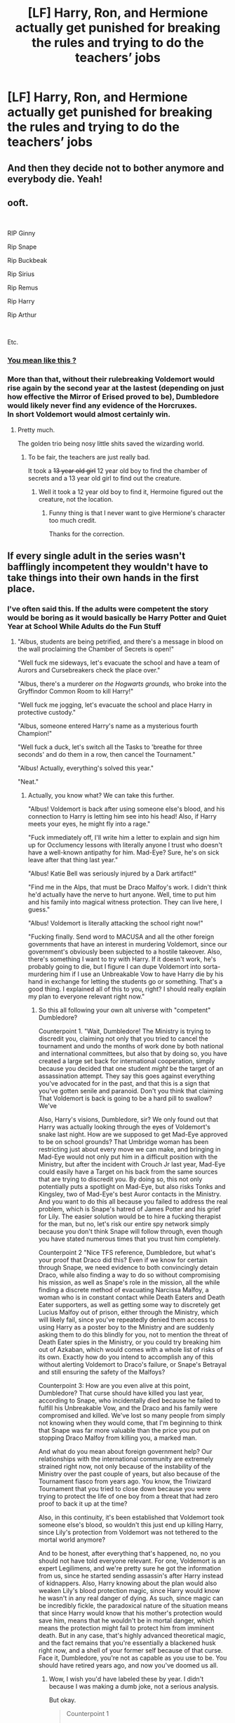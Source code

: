 #+TITLE: [LF] Harry, Ron, and Hermione actually get punished for breaking the rules and trying to do the teachers’ jobs

* [LF] Harry, Ron, and Hermione actually get punished for breaking the rules and trying to do the teachers’ jobs
:PROPERTIES:
:Author: ChampionOfChaos
:Score: 21
:DateUnix: 1563856421.0
:DateShort: 2019-Jul-23
:FlairText: Request
:END:

** And then they decide not to bother anymore and everybody die. Yeah!
:PROPERTIES:
:Author: MoleOfWar
:Score: 50
:DateUnix: 1563877757.0
:DateShort: 2019-Jul-23
:END:


** ooft.

​

RIP Ginny

Rip Snape

Rip Buckbeak

Rip Sirius

Rip Remus

Rip Harry

Rip Arthur

​

Etc.
:PROPERTIES:
:Author: MarauderMoriarty
:Score: 38
:DateUnix: 1563879892.0
:DateShort: 2019-Jul-23
:END:

*** [[https://imgflip.com/i/36b34b][You mean like this ?]]
:PROPERTIES:
:Author: MoleOfWar
:Score: 8
:DateUnix: 1563880800.0
:DateShort: 2019-Jul-23
:END:


*** More than that, without their rulebreaking Voldemort would rise again by the second year at the lastest (depending on just how effective the Mirror of Erised proved to be), Dumbledore would likely never find any evidence of the Horcruxes.\\
In short Voldemort would almost certainly win.
:PROPERTIES:
:Author: Electric999999
:Score: 5
:DateUnix: 1563926926.0
:DateShort: 2019-Jul-24
:END:

**** Pretty much.

The golden trio being nosy little shits saved the wizarding world.
:PROPERTIES:
:Author: MarauderMoriarty
:Score: 8
:DateUnix: 1563927924.0
:DateShort: 2019-Jul-24
:END:

***** To be fair, the teachers are just really bad.

It took a +13 year old girl+ 12 year old boy to find the chamber of secrets and a 13 year old girl to find out the creature.
:PROPERTIES:
:Score: 3
:DateUnix: 1563949595.0
:DateShort: 2019-Jul-24
:END:

****** Well it took a 12 year old boy to find it, Hermoine figured out the creature, not the location.
:PROPERTIES:
:Author: Vestarne
:Score: 2
:DateUnix: 1564139929.0
:DateShort: 2019-Jul-26
:END:

******* Funny thing is that I never want to give Hermione's character too much credit.

Thanks for the correction.
:PROPERTIES:
:Score: 2
:DateUnix: 1564156789.0
:DateShort: 2019-Jul-26
:END:


** If every single adult in the series wasn't bafflingly incompetent they wouldn't have to take things into their own hands in the first place.
:PROPERTIES:
:Author: hchan1
:Score: 36
:DateUnix: 1563884281.0
:DateShort: 2019-Jul-23
:END:

*** I've often said this. If the adults were competent the story would be boring as it would basically be Harry Potter and Quiet Year at School While Adults do the Fun Stuff
:PROPERTIES:
:Author: FereldanTimelord
:Score: 22
:DateUnix: 1563886517.0
:DateShort: 2019-Jul-23
:END:

**** "Albus, students are being petrified, and there's a message in blood on the wall proclaiming the Chamber of Secrets is open!"

"Well fuck me sideways, let's evacuate the school and have a team of Aurors and Cursebreakers check the place over."

"Albus, there's a murderer /on the Hogwarts grounds,/ who broke into the Gryffindor Common Room to kill Harry!"

"Well fuck me jogging, let's evacuate the school and place Harry in protective custody."

"Albus, someone entered Harry's name as a mysterious fourth Champion!"

"Well fuck a duck, let's switch all the Tasks to 'breathe for three seconds' and do them in a row, then cancel the Tournament."

"Albus! Actually, everything's solved this year."

"Neat."
:PROPERTIES:
:Author: ForwardDiscussion
:Score: 28
:DateUnix: 1563894888.0
:DateShort: 2019-Jul-23
:END:

***** Actually, you know what? We can take this further.

"Albus! Voldemort is back after using someone else's blood, and his connection to Harry is letting him see into his head! Also, if Harry meets your eyes, he might fly into a rage."

"Fuck immediately off, I'll write him a letter to explain and sign him up for Occlumency lessons with literally anyone I trust who doesn't have a well-known antipathy for him. Mad-Eye? Sure, he's on sick leave after that thing last year."

"Albus! Katie Bell was seriously injured by a Dark artifact!"

"Find me in the Alps, that must be Draco Malfoy's work. I didn't think he'd actually have the nerve to hurt anyone. Well, time to put him and his family into magical witness protection. They can live here, I guess."

"Albus! Voldemort is literally attacking the school right now!"

"Fucking finally. Send word to MACUSA and all the other foreign governments that have an interest in murdering Voldemort, since our government's obviously been subjected to a hostile takeover. Also, there's something I want to try with Harry. If it doesn't work, he's probably going to die, but I figure I can dupe Voldemort into sorta-murdering him if I use an Unbreakable Vow to have Harry die by his hand in exchange for letting the students go or something. That's a good thing. I explained all of this to you, right? I should really explain my plan to everyone relevant right now."
:PROPERTIES:
:Author: ForwardDiscussion
:Score: 22
:DateUnix: 1563896008.0
:DateShort: 2019-Jul-23
:END:

****** So this all following your own alt universe with "competent" Dumbledore?

Counterpoint 1. "Wait, Dumbledore! The Ministry is trying to discredit you, claiming not only that you tried to cancel the tournament and undo the months of work done by both national and international committees, but also that by doing so, you have created a large set back for international cooperation, simply because you decided that one student /might/ be the target of an assassination attempt. They say this goes against everything you've advocated for in the past, and that this is a sign that you've gotten senile and paranoid. Don't you think that claiming That Voldemort is back is going to be a hard pill to swallow? We've

Also, Harry's visions, Dumbledore, sir? We only found out that Harry was actually looking through the eyes of Voldemort's snake last night. How are we supposed to get Mad-Eye approved to be on school grounds? That Umbridge woman has been restricting just about every move we can make, and bringing in Mad-Eye would not only put him in a difficult position with the Ministry, but after the incident with Crouch Jr last year, Mad-Eye could easily have a Target on his back from the same sources that are trying to discredit you. By doing so, this not only potentially puts a spotlight on Mad-Eye, but also risks Tonks and Kingsley, two of Mad-Eye's best Auror contacts in the Ministry. And you want to do this all because you failed to address the real problem, which is Snape's hatred of James Potter and his grief for Lily. The easier solution would be to hire a fucking therapist for the man, but no, let's risk our entire spy network simply because you don't think Snape will follow through, even though you have stated numerous times that you trust him completely.

Counterpoint 2 "Nice TFS reference, Dumbledore, but what's your proof that Draco did this? Even if we know for certain through Snape, we need evidence to both convincingly detain Draco, while also finding a way to do so without compromising his mission, as well as Snape's role in the mission, all the while finding a discrete method of evacuating Narcissa Malfoy, a woman who is in constant contact while Death Eaters and Death Eater supporters, as well as getting some way to discretely get Lucius Malfoy out of prison, either through the Ministry, which will likely fail, since you've repeatedly denied them access to using Harry as a poster boy to the Ministry and are suddenly asking them to do this blindly for you, not to mention the threat of Death Eater spies in the Ministry, or you could try breaking him out of Azkaban, which would comes with a whole list of risks of its own. Exactly how do you intend to accomplish any of this without alerting Voldemort to Draco's failure, or Snape's Betrayal and still ensuring the safety of the Malfoys?

Counterpoint 3: How are you even alive at this point, Dumbledore? That curse should have killed you last year, according to Snape, who incidentally died because he failed to fulfill his Unbreakable Vow, and the Draco and his family were compromised and killed. We've lost so many people from simply not knowing when they would come, that I'm beginning to think that Snape was far more valuable than the price you put on stopping Draco Malfoy from killing you, a marked man.

And what do you mean about foreign government help? Our relationships with the international community are extremely strained right now, not only because of the instability of the Ministry over the past couple of years, but also because of the Tournament fiasco from years ago. You know, the Triwizard Tournament that you tried to close down because you were trying to protect the life of one boy from a threat that had zero proof to back it up at the time?

Also, in this continuity, it's been established that Voldemort took someone else's blood, so wouldn't this just end up killing Harry, since Lily's protection from Voldemort was not tethered to the mortal world anymore?

And to be honest, after everything that's happened, no, no you should not have told everyone relevant. For one, Voldemort is an expert Legilimens, and we're pretty sure he got the information from us, since he started sending assassin's after Harry instead of kidnappers. Also, Harry knowing about the plan would also weaken Lily's blood protection magic, since Harry would know he wasn't in any real danger of dying. As such, since magic can be incredibly fickle, the paradoxical nature of the situation means that since Harry would know that his mother's protection would save him, means that he wouldn't be in mortal danger, which means the protection might fail to protect him from imminent death. But in any case, that's highly advanced theoretical magic, and the fact remains that you're essentially a blackened husk right now, and a shell of your former self because of that curse. Face it, Dumbledore, you're not as capable as you use to be. You should have retired years ago, and now you've doomed us all.
:PROPERTIES:
:Author: SecretAgendaMan
:Score: 9
:DateUnix: 1563909446.0
:DateShort: 2019-Jul-23
:END:

******* Wow, I wish you'd have labeled these by year. I didn't because I was making a dumb joke, not a serious analysis.

But okay.

#+begin_quote
  Counterpoint 1

  you have created a large set back for international cooperation, simply because you decided that one student might be the target of an assassination attempt.
#+end_quote

...Yes? I would certainly expect people to understand if their schedules are interrupted if there's a life on the line, let alone the life of Harry Potter. Not to mention the event whoever you're roleplaying is trying to protect is apparently involved in the assassination scheme. If someone fell on some train tracks that an ambassador was due to arrive on, do you delay the train, or just let the poor fucker get run over?

#+begin_quote
  Don't you think that claiming That Voldemort is back is going to be a hard pill to swallow? We've
#+end_quote

Did you mean to type more here? The Voldemort thing wouldn't have happened in secret if Dumbledore had stopped the Tournament, which was the point. Obviously the Ministry would still doubt him, because Dumbledore's actions in canon were reasonable but ineffective (assuming the commonsense things he could reasonable be expected to do offscreen were in fact done offscreen).

#+begin_quote
  Counterpoint 2

  what's your proof that Draco did this?
#+end_quote

Uh, he wouldn't be giving Malfoy to a court of law. Malfoy /doesn't/ want to kill anyone, he feels trapped. Dumbledore would offer him and his family asylum. And both breaking Lucius out and getting the Ministry to help would be far from difficult. There weren't any Dementors there at this point.

#+begin_quote
  Counterpoint 3

  How are you even alive at this point, Dumbledore? That curse should have killed you last year, according to Snape, who incidentally died because he failed to fulfill his Unbreakable Vow, and the Draco and his family were compromised and killed. We've lost so many people from simply not knowing when they would come, that I'm beginning to think that Snape was far more valuable than the price you put on stopping Draco Malfoy from killing you, a marked man.
#+end_quote

Any competent Dumbledore would never have allowed Snape to make that Vow. Oh, no, Narcissa is stressed a bit more. Too bad.

#+begin_quote
  And what do you mean about foreign government help? Our relationships with the international community are extremely strained right now, not only because of the instability of the Ministry over the past couple of years, but also because of the Tournament fiasco from years ago. You know, the Triwizard Tournament that you tried to close down because you were trying to protect the life of one boy from a threat that had zero proof to back it up at the time?
#+end_quote

The instability would be an excellent reason for them to act, considering they're next on the chopping block if Voldemort offs Harry. Also, stopping a Tournament to save a life would just reaffirm that Dumbledore is, indeed, one of the good guys.

#+begin_quote
  Also, in this continuity, it's been established that Voldemort took someone else's blood, so wouldn't this just end up killing Harry, since Lily's protection from Voldemort was not tethered to the mortal world anymore?

  Also, Harry knowing about the plan would also weaken Lily's blood protection magic, since Harry would know he wasn't in any real danger of dying.
#+end_quote

Pick one. But when I was typing, I was kind of assuming each year was its own thing, with Dumbledore reacting to the plot of the books, not an overarching competent Dumbledore narrative. His reaction would be to a Harry-blooded Voldemort.

#+begin_quote
  Voldemort is an expert Legilimens, and we're pretty sure he got the information from us
#+end_quote

He is attacking the school. The time for Legilimens is past.

#+begin_quote
  a shell of your former self because of that curse.
#+end_quote

Not a competent Dumbledore.

I'll freely admit I only skimmed your comment, because it was too long and taking a joke too seriously.
:PROPERTIES:
:Author: ForwardDiscussion
:Score: 3
:DateUnix: 1563911453.0
:DateShort: 2019-Jul-24
:END:


***** Small point: Crouch Sr. was Imperioused, and Karkaroff and Maxime do not follow Albus' orders. Changing the Tournament would not be easy.
:PROPERTIES:
:Author: SecretAgendaMan
:Score: 5
:DateUnix: 1563901241.0
:DateShort: 2019-Jul-23
:END:

****** "Hey, I agree that this one's fucked up. Hogwarts kind of is cheating, even though we didn't mean to. We'll try again in a year or two, okay?"
:PROPERTIES:
:Author: ForwardDiscussion
:Score: 5
:DateUnix: 1563902412.0
:DateShort: 2019-Jul-23
:END:

******* After all the months of Ministry bureaucracy and government red tape to get all of the schools there, not to mention clearance to bring 4 fully grown mother dragons and dozens of other dangerous and exotic creatures onto school grounds, you're saying all three magical governments will agree to cancel and redo the entire tournament simply because Albus' Dumbledore told them to? Albus has a lot of influence, but it doesn't extend /that/ far. He couldn't even get the Ministry to keep dementors away from Hogwarts, despite multiple incidents of the dementors attacking students.

Cancelling and rescheduling the Tournament would be very, very, very, difficult if not impossible.
:PROPERTIES:
:Author: SecretAgendaMan
:Score: 6
:DateUnix: 1563904300.0
:DateShort: 2019-Jul-23
:END:

******** Then they host the "Tournament" which consists of three easy tasks that everyone accomplishes in two minutes, and after that binding magical contract is complete, the three actual Champions compete in the real one.
:PROPERTIES:
:Author: ForwardDiscussion
:Score: 4
:DateUnix: 1563905860.0
:DateShort: 2019-Jul-23
:END:

********* u/SecretAgendaMan:
#+begin_quote
  "--in which Durmstrang will most certainly not be competing!" exploded Karkaroff. "After all our meetings and negotiations and compromises, I little expected something of this nature to occur! I have half a mind to leave now!"
#+end_quote

Who's to say that such a deception won't happen again? After all, at this point, rescheduling the Tournament would mean nothing, since if there is indeed a conspiracy to get Harry into the tournament, then the whole effort will be compromised again and again and again.
:PROPERTIES:
:Author: SecretAgendaMan
:Score: 2
:DateUnix: 1563910275.0
:DateShort: 2019-Jul-24
:END:

********** ?

No need to reschedule. Just get the binding magical contract out of the way and proceed with the properly chosen Champions. As in, Fleur, Krum, and Cedric, competing in the Tasks that were originally thought up, but with no magical contract for any of them, or Harry, who is free to sit on his ass and tell everyone it was a weird glitch in the Goblet.
:PROPERTIES:
:Author: ForwardDiscussion
:Score: 3
:DateUnix: 1563911554.0
:DateShort: 2019-Jul-24
:END:


*** If they had just explained things and made an effort with Harry his first two years are kinda boring and Sirius lives to see 37.
:PROPERTIES:
:Author: Ash_Lestrange
:Score: 6
:DateUnix: 1563889371.0
:DateShort: 2019-Jul-23
:END:


** Let's say in first year Voldemort couldn't get through Mirror of Erised. He was already looking for a way to get past it and this is Voldemort we are talking about, he probably would have find a way. But let's say he didn't. And let's say he didn't go on a rampage or went to the chamber of secrets and told the basilisk to go destroy shit in his rage. Second year, not only is Ginny dead, we have a fully returned 16 year old Voldemort with a fucking basilisk running around.

And I'm still not convinced that first year wasn't a test specifically for Harry and his friends. Even the trio comes to a very similar conclusion at the end.
:PROPERTIES:
:Author: Cally6
:Score: 9
:DateUnix: 1563891349.0
:DateShort: 2019-Jul-23
:END:

*** I think that while it was a test, partly of Harry's sacrificial protection, the Mirror really could beat Voldemort, if no indefinitely then certainly long enough for Dumbledore to turn un and kick his ass.
:PROPERTIES:
:Author: Electric999999
:Score: 1
:DateUnix: 1563927227.0
:DateShort: 2019-Jul-24
:END:


** C'mon people, you don't need to take op's request as an affront. The trio actually gets comeuppance in canon, I can't even remember the number of times Harry got grounded or detained (he spent all of 5th year writing with his blood).

In fanfictions however the MC is often prone to do whatever shit he wants and get away with it, so this is not an unreasonable thing to ask for on a fanfiction sub.
:PROPERTIES:
:Author: RoyTellier
:Score: 5
:DateUnix: 1563892016.0
:DateShort: 2019-Jul-23
:END:


** It could be that the Stone had actual protections --in fact the stone was safe in the mirror--. Maybe the teachers were already rescuing Ginny.. etc.

It wouldn't take much work to make it so their actions aren't needed, and are in fact in the way of the adults.
:PROPERTIES:
:Author: Edocsiru
:Score: 5
:DateUnix: 1563882575.0
:DateShort: 2019-Jul-23
:END:

*** Except they can't rescue Ginny without a parselmouth.
:PROPERTIES:
:Author: Ash_Lestrange
:Score: 8
:DateUnix: 1563883610.0
:DateShort: 2019-Jul-23
:END:

**** Says who? The entrance to the chamber is physically there, it isn't a magical portal or anything. This means you can force your way in if you know where it is, or just use a snake. Harry isn't specially smart, it would make sense for the teachers to figure it out much faster than him.

Also, even canonically we have an example of Ron entering just by randomly hissing.
:PROPERTIES:
:Author: Edocsiru
:Score: 0
:DateUnix: 1563884896.0
:DateShort: 2019-Jul-23
:END:

***** JKR.

The only people who could find the chamber for centuries were parselmouths. Ron knew where the chamber was because a parselmouth took him there. Also Ron wasn't randomly hissing. He was mimicking sounds Harry made in his sleep.

[[https://www.pottermore.com/writing-by-jk-rowling/chamber-of-secrets]]
:PROPERTIES:
:Author: Ash_Lestrange
:Score: 10
:DateUnix: 1563886272.0
:DateShort: 2019-Jul-23
:END:

****** Hardly, thanks to Myrtle they already know /where/ it is, they just have to ask her. Ron isn't special in any way, and there is no fidelius on it.

If using a snake doesn't work (which would, given canon facts) they just need to use force. Blow up the whole thing or transfigure it away. Slytherin wasn't God, and the wizards of old didn't have super magics.

edit: You should read what you link btw, it says clearly that the current entrance wasn't even made by slytherin but by a gaunt when it was almost exposed during renovations.

edit: I give up. ¯\_(ツ)_/¯
:PROPERTIES:
:Author: Edocsiru
:Score: 4
:DateUnix: 1563886834.0
:DateShort: 2019-Jul-23
:END:


**** [deleted]
:PROPERTIES:
:Score: -2
:DateUnix: 1563885689.0
:DateShort: 2019-Jul-23
:END:

***** What?
:PROPERTIES:
:Author: Ash_Lestrange
:Score: 1
:DateUnix: 1563885988.0
:DateShort: 2019-Jul-23
:END:


** Imagine Hermione trying to defend that choice....yeesh...

​

Of course, you know if that happened in canon it would almost certainly be McGonagall that swung the sword too (see 1st year with the dragon).
:PROPERTIES:
:Author: XeshTrill
:Score: 2
:DateUnix: 1563889745.0
:DateShort: 2019-Jul-23
:END:


** Unfortunately, I have no fics to offer you.

But I do think this is an interesting request. What would happen to their motivations if they got punished for the rules they broke while being praised for their achievements? What punishment would even befit, say, going to the chamber or the forest and such.

I do think the other people on here have a point that their rule breaking saves the world but it's also interesting to think about how exactly it would go if they were having to take responsibility for the rules they broke.

I mean, who knows? Having a Harry who broke rules year after year knowing that there would be consequences to face might even be a great asset to the character.
:PROPERTIES:
:Author: Dephoriasiac
:Score: 1
:DateUnix: 1564106828.0
:DateShort: 2019-Jul-26
:END:
